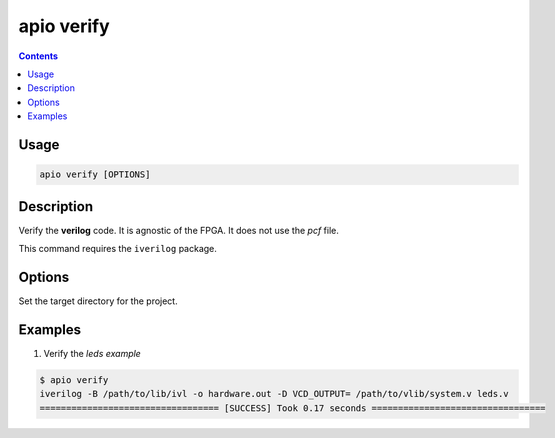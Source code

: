 .. _cmd_verify:

apio verify
===========

.. contents::

Usage
-----

.. code::

    apio verify [OPTIONS]

Description
-----------

Verify the **verilog** code. It is agnostic of the FPGA. It does not use the *pcf* file.

This command requires the ``iverilog`` package.

Options
-------

.. option::
    -p, --project-dir

Set the target directory for the project.

Examples
--------


1. Verify the *leds example*

.. code::

  $ apio verify
  iverilog -B /path/to/lib/ivl -o hardware.out -D VCD_OUTPUT= /path/to/vlib/system.v leds.v
  ================================== [SUCCESS] Took 0.17 seconds =================================

..  Executing: scons -Q verify -f /path/to/SConstruct
